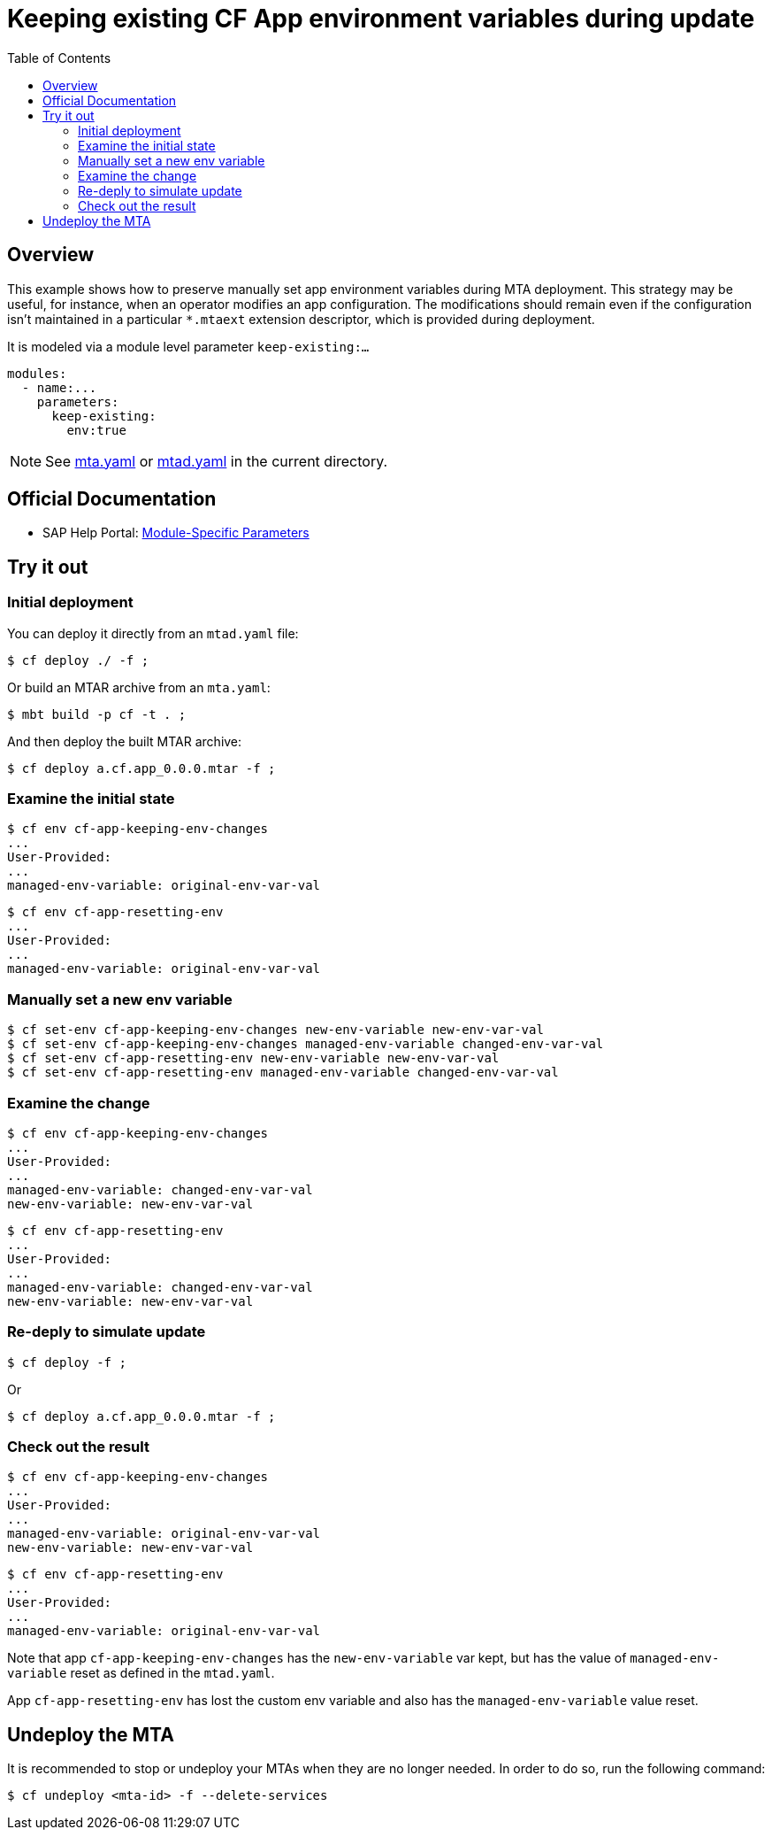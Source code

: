 # Keeping existing CF App environment variables during update
:toc:

## Overview
This example shows how to preserve manually set app environment variables during MTA deployment. This strategy may be useful, for instance, when an operator modifies an app configuration. The modifications should remain even if the configuration isn't maintained in a particular `*.mtaext` extension descriptor, which is provided during deployment.

It is modeled via a module level parameter `keep-existing:...`

```bash 
modules:
  - name:...
    parameters:
      keep-existing: 
        env:true
```
NOTE: See link:mta.yaml[mta.yaml] or link:mtad.yaml[mtad.yaml] in the current directory.

## Official Documentation

* SAP Help Portal: link:https://help.sap.com/viewer/65de2977205c403bbc107264b8eccf4b/Cloud/en-US/177d34d45e3d4fd99f4eeeffc5814cf1.html#loio177d34d45e3d4fd99f4eeeffc5814cf1__section_moduleSpecificParameters[Module-Specific Parameters]

## Try it out

### Initial deployment  
You can deploy it directly from an `mtad.yaml` file:

```bash
$ cf deploy ./ -f ;
```

Or build an MTAR archive from an `mta.yaml`:

```bash
$ mbt build -p cf -t . ;
```

And then deploy the built MTAR archive:

```bash
$ cf deploy a.cf.app_0.0.0.mtar -f ;
```

### Examine the initial state

```bash
$ cf env cf-app-keeping-env-changes
...
User-Provided:
...
managed-env-variable: original-env-var-val
```
```bash
$ cf env cf-app-resetting-env
...
User-Provided:
...
managed-env-variable: original-env-var-val
```
### Manually set a new env variable

```bash
$ cf set-env cf-app-keeping-env-changes new-env-variable new-env-var-val
$ cf set-env cf-app-keeping-env-changes managed-env-variable changed-env-var-val
$ cf set-env cf-app-resetting-env new-env-variable new-env-var-val
$ cf set-env cf-app-resetting-env managed-env-variable changed-env-var-val  
```

### Examine the change

```bash
$ cf env cf-app-keeping-env-changes
...
User-Provided:
...
managed-env-variable: changed-env-var-val
new-env-variable: new-env-var-val
```
```bash
$ cf env cf-app-resetting-env
...
User-Provided:
...
managed-env-variable: changed-env-var-val
new-env-variable: new-env-var-val
```

### Re-deply to simulate update

```bash
$ cf deploy -f ;
```

Or

```bash
$ cf deploy a.cf.app_0.0.0.mtar -f ;
```

### Check out the result

```bash
$ cf env cf-app-keeping-env-changes
...
User-Provided:
...
managed-env-variable: original-env-var-val
new-env-variable: new-env-var-val
```
```bash
$ cf env cf-app-resetting-env
...
User-Provided:
...
managed-env-variable: original-env-var-val
```
Note that app `cf-app-keeping-env-changes` has the `new-env-variable` var kept, but has the value of `managed-env-variable` reset as defined in the `mtad.yaml`.

App `cf-app-resetting-env` has lost the custom env variable and also has the `managed-env-variable` value reset.

## Undeploy the MTA
It is recommended to stop or undeploy your MTAs when they are no longer needed. In order to do so, run the following command:
``` bash
$ cf undeploy <mta-id> -f --delete-services
```

